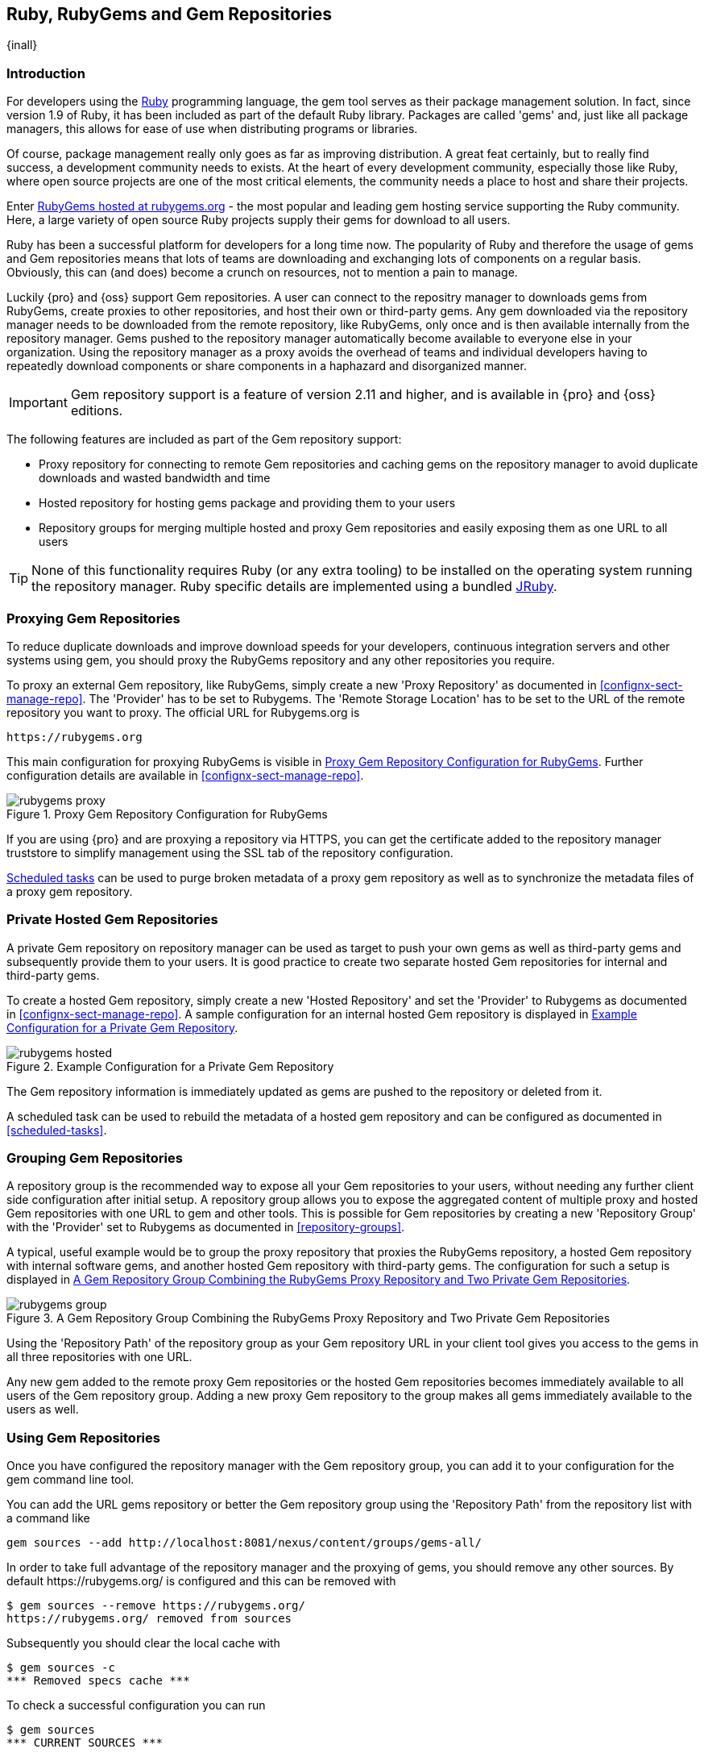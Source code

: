 [[rubygems]]
== Ruby, RubyGems and Gem Repositories

{inall}

=== Introduction

For developers using the https://www.ruby-lang.org[Ruby] programming
language, the +gem+ tool serves as their package management
solution. In fact, since version 1.9 of Ruby, it has been included as
part of the default Ruby library. Packages are called 'gems' and, just
like all package managers, this allows for ease of use when
distributing programs or libraries.

Of course, package management really only goes as far as improving
distribution.  A great feat certainly, but to really find success, a
development community needs to exists. At the heart of every
development community, especially those like Ruby, where open source
projects are one of the most critical elements, the community needs a
place to host and share their projects.

Enter link:https://rubygems.org[RubyGems hosted at rubygems.org] - the
most popular and leading gem hosting service supporting the Ruby
community. Here, a large variety of open source Ruby projects supply
their gems for download to all users.

Ruby has been a successful platform for developers for a long
time now. The popularity of Ruby and therefore the usage of gems and
Gem repositories means that lots of teams are downloading and
exchanging lots of components on a regular basis. Obviously, this can
(and does) become a crunch on resources, not to mention a pain to
manage.

Luckily {pro} and {oss} support Gem repositories. A user can connect to the repositry manager to downloads gems
from RubyGems, create proxies to other repositories, and host their own or third-party gems. Any gem downloaded
via the repository manager needs to be downloaded from the remote repository, like RubyGems, only once and is then
available internally from the repository manager. Gems pushed to the repository manager automatically become
available to everyone else in your organization.  Using the repository manager as a proxy avoids the overhead of
teams and individual developers having to repeatedly download components or share components in a haphazard and
disorganized manner.

IMPORTANT: Gem repository support is a feature of version 2.11 and
higher, and is available in {pro} and {oss} editions.

The following features are included as part of the Gem repository support:

* Proxy repository for connecting to remote Gem repositories and caching gems on the repository manager to avoid
  duplicate downloads and wasted bandwidth and time
* Hosted repository for hosting gems package and providing them to
  your users
* Repository groups for merging multiple hosted and proxy Gem
  repositories and easily exposing them as one URL to all users

TIP: None of this functionality requires Ruby (or any extra tooling) to be installed on the operating system
running the repository manager. Ruby specific details are implemented using a bundled http://jruby.org/[JRuby].

[[ruby-proxying-registries]]
=== Proxying Gem Repositories

To reduce duplicate downloads and improve download speeds for your
developers, continuous integration servers and other systems using
+gem+, you should proxy the RubyGems repository and any other
repositories you require.

To proxy an external Gem repository, like RubyGems, simply create
a new 'Proxy Repository' as documented in
<<confignx-sect-manage-repo>>. The 'Provider' has to be set to
+Rubygems+. The 'Remote Storage Location' has to be set to the URL of
the remote repository you want to proxy. The official URL for
Rubygems.org is

----
https://rubygems.org
----

This main configuration for proxying RubyGems is visible in
<<fig-rubygems-proxy>>. Further configuration details are available in
<<confignx-sect-manage-repo>>.

[[fig-rubygems-proxy]]
.Proxy Gem Repository Configuration for RubyGems
image::figs/web/rubygems-proxy.png[scale=50]

If you are using {pro} and are proxying a repository via HTTPS, you can get the certificate added to the
repository manager truststore to simplify management using the SSL tab of the repository configuration.

<<scheduled-tasks, Scheduled tasks>> can be used to purge broken
metadata of a proxy gem repository as well as to synchronize the
metadata files of a proxy gem repository.

[[ruby-private-registries]]
=== Private Hosted Gem Repositories

A private Gem repository on repository manager can be used as target to push your own gems as well as third-party
gems and subsequently provide them to your users. It is good practice to create two separate hosted Gem
repositories for internal and third-party gems.

To create a hosted Gem repository, simply create a new 'Hosted
Repository' and set the 'Provider' to +Rubygems+ as documented in
<<confignx-sect-manage-repo>>. A sample configuration for an internal
hosted Gem repository is displayed in <<fig-rubygems-hosted>>.

[[fig-rubygems-hosted]]
.Example Configuration for a Private Gem Repository
image::figs/web/rubygems-hosted.png[scale=50]

The Gem repository information is immediately updated as gems are
pushed to the repository or deleted from it.

A scheduled task can be used to rebuild the metadata of a hosted gem
repository and can be configured as documented in <<scheduled-tasks>>.

[[ruby-grouping-registries]]
=== Grouping Gem Repositories

A repository group is the recommended way to expose all your Gem repositories to your users, without needing any
further client side configuration after initial setup. A repository group allows you to expose the aggregated
content of multiple proxy and hosted Gem repositories with one URL to +gem+ and other tools.  This is possible for
Gem repositories by creating a new 'Repository Group' with the 'Provider' set to +Rubygems+ as documented in
<<repository-groups>>.

A typical, useful example would be to group the proxy repository that
proxies the RubyGems repository, a hosted Gem repository with
internal software gems, and another hosted Gem repository with
third-party gems. The configuration for such a setup is displayed in
<<fig-rubygems-group>>.

[[fig-rubygems-group]]
.A Gem Repository Group Combining the RubyGems Proxy Repository and Two Private Gem Repositories
image::figs/web/rubygems-group.png[scale=50]

Using the 'Repository Path' of the repository group as your Gem
repository URL in your client tool gives you access to the gems in
all three repositories with one URL.

Any new gem added to the remote proxy Gem repositories or the hosted
Gem repositories becomes immediately available to all users of the Gem
repository group. Adding a new proxy Gem repository to the group makes
all gems immediately available to the users as well.


[[rubygems-configuring]]
=== Using Gem Repositories

Once you have configured the repository manager with the Gem repository group, you can add it to your
configuration for the +gem+ command line tool.

You can add the URL gems repository or better the Gem repository group using the 'Repository Path' from the
repository list with a command like

----
gem sources --add http://localhost:8081/nexus/content/groups/gems-all/
----

In order to take full advantage of the repository manager and the proxying of gems, you should remove any other
sources. By default +https://rubygems.org/+ is configured and this can be removed with

----
$ gem sources --remove https://rubygems.org/
https://rubygems.org/ removed from sources
----

Subsequently you should clear the local cache with

----
$ gem sources -c
*** Removed specs cache ***
----

To check a successful configuration you can run 

----
$ gem sources
*** CURRENT SOURCES ***

http://localhost:8081/nexus/content/groups/gems-all/
----

With this setup completed any installation of new gems with +gem install GEMNAME+ e.g., +gem install rake+ will
download from the repository manager.

By default read access is available to anonymous access and no further configuration is necessary. If your
repository manager requires authentication, you have to add the 'Basic Auth' authentication details to the sources
configuration:

----
$ gem sources --add
http://myuser:mypassword@localhost:8081/nexus/content/repositories/gems-all/
----

If you are using the popular http://bundler.io/[Bundler] tool for tracking and installing
gems, you need to install it with +gem+:

----
$ gem install bundle
Fetching: bundler-1.7.7.gem (100%)
Successfully installed bundler-1.7.7
Fetching: bundle-0.0.1.gem (100%)
Successfully installed bundle-0.0.1
Parsing documentation for bundle-0.0.1
Installing ri documentation for bundle-0.0.1
Parsing documentation for bundler-1.7.7
Installing ri documentation for bundler-1.7.7
Done installing documentation for bundle, bundler after 4 seconds
2 gems installed
----

To use the repository manager with Bundler, you have to configure the Gem repository group as a mirror:

----
$ bundle config mirror.http://rubygems.org
http://localhost:8081/nexus/content/repositories/gems-all
----

You can confirm the configuration succeeded by checking the configuration:

----
$ bundle config
Settings are listed in order of priority. 
The top value will be used.
mirror.http://rubygems.org
Set for the current user (/Users/manfred/.bundle/config): 
"http://localhost:8081/nexus/content/repositories/gems-all"
----

With this configuration completed, you can create a Gemfile and run
+bundle install+ as usual and any downloads of gem files will be using
the Gem repository group configured as a mirror.


[[ruby-deploying-packages]]
=== Pushing Gems

At this point you have set up the various Gem repositories on the repository manager (proxy, hosted, and group),
and are successfully using them for installing new gems on your systems. A next step can be to push gems to hosted
Gem repositories to provide them to other users. All this can be achieved on the command line with the features of
the +nexus+ gem.

The +nexus+ gem is available at RubyGems and provides features to interact with {pro} including pushing gems to a
hosted Gem repository including the necessary authentication.

You can install the nexus gem with

----
$ gem install nexus
Fetching: nexus-1.2.1.gem (100%)
...
Successfully installed nexus-1.2.1
Parsing documentation for nexus-1.2.1
Installing ri documentation for nexus-1.2.1
Done installing
----

After successful installation you can push your gem to a desired repository. The initial invocation will request
the URL for the GEM repository and the credentials needed for deployment. Subsequent pushes will used the cached
information.

----
$gem nexus example-1.0.0.gem
Enter the URL of the rubygems repository on a Nexus server
URL:   http://localhost:8081/nexus/content/repositories/gems-internal
The Nexus URL has been stored in ~/.gem/nexus
Enter your Nexus credentials
Username:   admin
Password:
Your Nexus credentials has been stored in /Users/manfred/.gem/nexus
Uploading gem to Nexus...
Created
----

By default pushing an identical version to the repository, as known as
redeployment, is not allowed in a hosted Gem repository. If desired
this configuration can be changed, although we suggest to change the
version for each new deployment instead.

The +nexus+ gem provides a number of additional features and
parameters. You can access the documentation with

----
$ gem help nexus 
----

E.g. you can access a list of all configured repositories with

----
$gem nexus --all-repos

DEFAULT:
http://localhost:8081/nexus/content/repositories/gems-internal
----

////
/* Local Variables: */
/* ispell-personal-dictionary: "ispell.dict" */
/* End:             */
////
